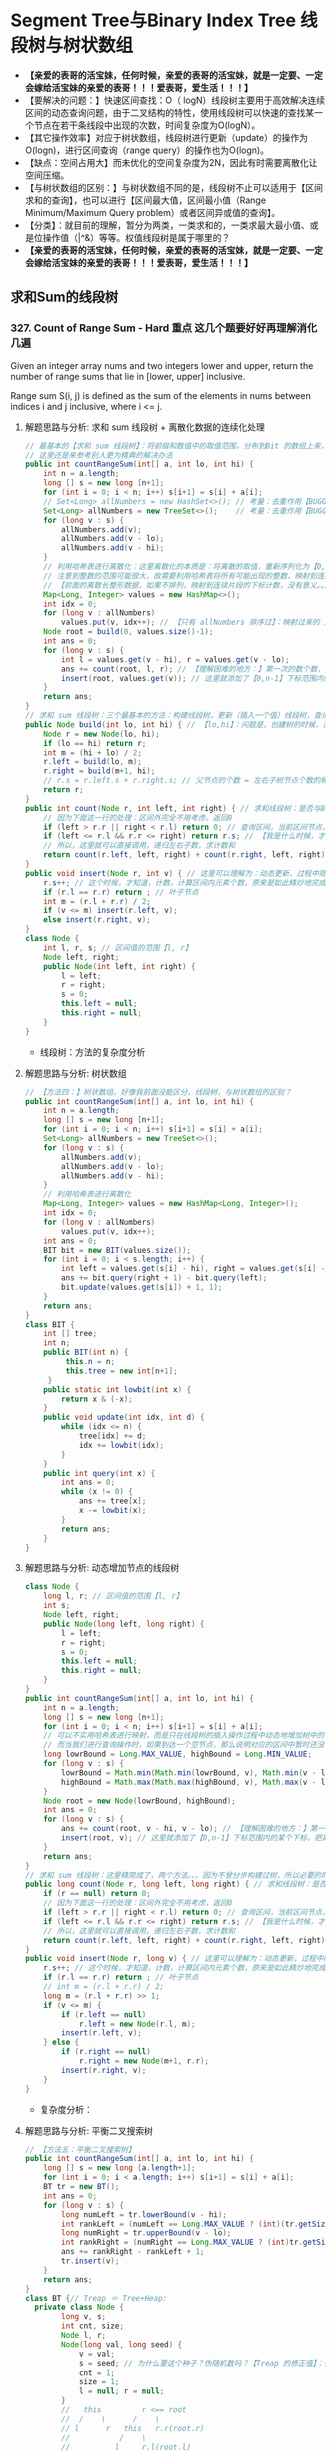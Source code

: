 #+latex_class: book
#+author: deepwaterooo

* Segment Tree与Binary Index Tree 线段树与树状数组 
- *【亲爱的表哥的活宝妹，任何时候，亲爱的表哥的活宝妹，就是一定要、一定会嫁给活宝妹的亲爱的表哥！！！爱表哥，爱生活！！！】*
- 【要解决的问题：】快速区间查找：O（ logN）线段树主要用于高效解决连续区间的动态查询问题，由于二叉结构的特性，使用线段树可以快速的查找某一个节点在若干条线段中出现的次数，时间复杂度为O(logN）。
- 【其它操作效率】对应于树状数组，线段树进行更新（update）的操作为O(logn)，进行区间查询（range query）的操作也为O(logn)。
- 【缺点：空间占用大】而未优化的空间复杂度为2N，因此有时需要离散化让空间压缩。
- 【与树状数组的区别：】与树状数组不同的是，线段树不止可以适用于【区间求和的查询】，也可以进行【区间最大值，区间最小值（Range Minimum/Maximum Query problem）或者区间异或值的查询】。
- 【分类】：就目前的理解，暂分为两类，一类求和的，一类求最大最小值、或是位操作值（|^&）等等。权值线段树是属于哪里的？
- *【亲爱的表哥的活宝妹，任何时候，亲爱的表哥的活宝妹，就是一定要、一定会嫁给活宝妹的亲爱的表哥！！！爱表哥，爱生活！！！】*

** 求和Sum的线段树
*** 327. Count of Range Sum - Hard *重点* 这几个题要好好再理解消化几遍
Given an integer array nums and two integers lower and upper, return the number of range sums that lie in [lower, upper] inclusive.

Range sum S(i, j) is defined as the sum of the elements in nums between indices i and j inclusive, where i <= j.
**** 解题思路与分析: 求和 sum 线段树 + 离散化数据的连续化处理 
     
[[./pic/segmentTree_20230414_110820.png]]
 #+BEGIN_SRC java
// 最基本的【求和 sum 线段树】：将前缀和数值中的取值范围，分布到Bit 的数组上来，可能需要必要的取值偏移【不是偏移，用个策略！！！】，以保证 bit 每个元素取值 >= 1
// 这里还是来参考别人更为精典的解决办法 
public int countRangeSum(int[] a, int lo, int hi) {
    int n = a.length;
    long [] s = new long [n+1];
    for (int i = 0; i < n; i++) s[i+1] = s[i] + a[i];
    // Set<Long> allNumbers = new HashSet<>(); // 考量：去重作用【BUGGLY CODING:】没有考虑到这里的排序作用。。。
    Set<Long> allNumbers = new TreeSet<>();    // 考量：去重作用【BUGGLY CODING:】没有考虑到这里的排序作用。。。【狠狠狠重要！否则不成解！！！】
    for (long v : s) {
        allNumbers.add(v);
        allNumbers.add(v - lo);
        allNumbers.add(v - hi);
    }
    // 利用哈希表进行离散化：这里离散化的本质是：将离散的取值，重新序列化为【0,n-1】下标的值序列片段！！！
    // 注意到整数的范围可能很大，故需要利用哈希表将所有可能出现的整数，映射到连续的整数区间内。
    // 【前面的离散长整形数据，如果不排列，映射到连续片段的下标计数，没有意义。。。】
    Map<Long, Integer> values = new HashMap<>();
    int idx = 0;
    for (long v : allNumbers) 
        values.put(v, idx++); // 【只有 allNumbers 排序过】：映射过来的 idx 的取值才能正确反映离散值在线段树中所处的正确位置。。。
    Node root = build(0, values.size()-1);
    int ans = 0;
    for (long v : s) {
        int l = values.get(v - hi), r = values.get(v - lo);
        ans += count(root, l, r); // 【理解困难的地方：】第一次的数个数，是什么时候，这个时候调用，会更新哪些？
        insert(root, values.get(v)); // 这里就添加了【0,n-1】下标范围内的某个下标，把离散的值连续化到一个有效片段，最小区间求和 sum 线段树
    }
    return ans;
}
// 求和 sum 线段树：三个最基本的方法：构建线段树，更新（插入一个值）线段树，查询区间内的个数
public Node build(int lo, int hi) { // 【lo,hi】：问题是，创建树的时候，没有，不曾数过、更新过每个区间的元素个数和？？？
    Node r = new Node(lo, hi);
    if (lo == hi) return r;
    int m = (hi + lo) / 2; 
    r.left = build(lo, m);
    r.right = build(m+1, hi);
    // r.s = r.left.s + r.right.s; // 父节点的个数 = 左右子树节点个数的和【为什么它这里没有更新？】
    return r;
}
public int count(Node r, int left, int right) { // 求和线段树：是否与BST 一样，右边节点计数大于左边与根节点呢？
    // 因为下面这一行的处理：区间外完全不用考虑，返回0
    if (left > r.r || right < r.l) return 0; // 查询区间，当前区间节点，完全不用考虑
    if (left <= r.l && r.r <= right) return r.s; // 【我是什么时候，才来更新这个计数 s 的？】
    // 所以，这里就可以直接调用，递归左右子数，求计数和
    return count(r.left, left, right) + count(r.right, left, right);
}
public void insert(Node r, int v) { // 这里可以理解为：动态更新，过程中随机增加一个元素
    r.s++; // 这个时候，才知道，计数，计算区间内元素个数，原来是如此精炒地完成的。。。
    if (r.l == r.r) return ; // 叶子节点 
    int m = (r.l + r.r) / 2;
    if (v <= m) insert(r.left, v);
    else insert(r.right, v);
}
class Node {
    int l, r, s; // 区间值的范围【l, r】
    Node left, right; 
    public Node(int left, int right) {
        l = left;
        r = right;
        s = 0;
        this.left = null;
        this.right = null;
    }
}
#+END_SRC
- 线段树：方法的复杂度分析 
  
[[./pic/segmentTree_20230414_110931.png]]
**** 解题思路与分析: 树状数组
     
[[./pic/segmentTree_20230414_114943.png]]
#+BEGIN_SRC java
// 【方法四：】树状数组。好像我前面没能区分，线段树，与树状数组的区别？
public int countRangeSum(int[] a, int lo, int hi) {
    int n = a.length;
    long [] s = new long [n+1];
    for (int i = 0; i < n; i++) s[i+1] = s[i] + a[i];
    Set<Long> allNumbers = new TreeSet<>();
    for (long v : s) {
        allNumbers.add(v);
        allNumbers.add(v - lo);
        allNumbers.add(v - hi);
    }            
    // 利用哈希表进行离散化
    Map<Long, Integer> values = new HashMap<Long, Integer>();
    int idx = 0;
    for (long v : allNumbers)
        values.put(v, idx++);
    int ans = 0;
    BIT bit = new BIT(values.size());
    for (int i = 0; i < s.length; i++) {
        int left = values.get(s[i] - hi), right = values.get(s[i] - lo);
        ans += bit.query(right + 1) - bit.query(left);
        bit.update(values.get(s[i]) + 1, 1);
    }
    return ans;
}
class BIT {
    int [] tree; 
    int n;
    public BIT(int n) {
         this.n = n;
         this.tree = new int[n+1];
     }
    public static int lowbit(int x) {
        return x & (-x); 
    }
    public void update(int idx, int d) {
        while (idx <= n) {
            tree[idx] += d;
            idx += lowbit(idx);
        }
    }
    public int query(int x) {
        int ans = 0;
        while (x != 0) {
            ans += tree[x];
            x -= lowbit(x);
        }
        return ans;
    }
}
#+END_SRC

[[./pic/segmentTree_20230414_115003.png]]
**** 解题思路与分析: 动态增加节点的线段树
     
[[./pic/segmentTree_20230414_113119.png]]
#+BEGIN_SRC java
class Node {
    long l, r; // 区间值的范围【l, r】
    int s;
    Node left, right; 
    public Node(long left, long right) {
        l = left;
        r = right;
        s = 0;
        this.left = null;
        this.right = null;
    }
}
public int countRangeSum(int[] a, int lo, int hi) {
    int n = a.length;
    long [] s = new long [n+1];
    for (int i = 0; i < n; i++) s[i+1] = s[i] + a[i];
    // 可以不实用哈希表进行映射，而是只在线段树的插入操作过程中动态地增加树中的节点。
    // 而当我们进行查询操作时，如果到达一个空节点，那么说明对应的区间中暂时还没有值，就可以直接返回 0
    long lowrBound = Long.MAX_VALUE, highBound = Long.MIN_VALUE;
    for (long v : s) {
        lowrBound = Math.min(Math.min(lowrBound, v), Math.min(v - lo, v - hi));
        highBound = Math.max(Math.max(highBound, v), Math.max(v - lo, v - hi));
    }
    Node root = new Node(lowrBound, highBound);
    int ans = 0;
    for (long v : s) {
        ans += count(root, v - hi, v - lo); // 【理解困难的地方：】第一次的数个数，是什么时候，这个时候调用，会更新哪些？
        insert(root, v); // 这里就添加了【0,n-1】下标范围内的某个下标，把离散的值连续化到一个有效片段，最小区间求和 sum 线段树
    }
    return ans;
}
// 求和 sum 线段树：这里精简成了，两个方法。。。因为不曾分步构建过树，所以必要的时候，必须先判断是否为空，添加节点 
public long count(Node r, long left, long right) { // 求和线段树：是否与BST 一样，右边节点计数大于左边与根节点呢？
    if (r == null) return 0;
    // 因为下面这一行的处理：区间外完全不用考虑，返回0
    if (left > r.r || right < r.l) return 0; // 查询区间，当前区间节点，完全不用考虑
    if (left <= r.l && r.r <= right) return r.s; // 【我是什么时候，才来更新这个计数 s 的？】
    // 所以，这里就可以直接调用，递归左右子数，求计数和
    return count(r.left, left, right) + count(r.right, left, right);
}
public void insert(Node r, long v) { // 这里可以理解为：动态更新，过程中随机增加一个元素
    r.s++; // 这个时候，才知道，计数，计算区间内元素个数，原来是如此精炒地完成的。。。
    if (r.l == r.r) return ; // 叶子节点 
    // int m = (r.l + r.r) / 2;
    long m = (r.l + r.r) >> 1;
    if (v <= m) {
        if (r.left == null)
            r.left = new Node(r.l, m);
        insert(r.left, v);
    } else {
        if (r.right == null)
            r.right = new Node(m+1, r.r);
        insert(r.right, v);
    }
}
#+END_SRC
- 复杂度分析：
  
[[./pic/segmentTree_20230414_113141.png]]
**** 解题思路与分析: 平衡二叉搜索树
     
[[./pic/segmentTree_20230414_142718.png]]

     #+BEGIN_SRC java
// 【方法五：平衡二叉搜索树】
public int countRangeSum(int[] a, int lo, int hi) {
    long [] s = new long [a.length+1];
    for (int i = 0; i < a.length; i++) s[i+1] = s[i] + a[i];
    BT tr = new BT();
    int ans = 0;
    for (long v : s) {
        long numLeft = tr.lowerBound(v - hi);
        int rankLeft = (numLeft == Long.MAX_VALUE ? (int)(tr.getSize()+1) : tr.rank(numLeft)[0]);
        long numRight = tr.upperBound(v - lo);
        int rankRight = (numRight == Long.MAX_VALUE ? (int)tr.getSize() : tr.rank(numRight)[0]-1);
        ans += rankRight - rankLeft + 1;
        tr.insert(v);
    }
    return ans;
}
class BT {// Treap ＝ Tree+Heap: 
  private class Node {
        long v, s;
        int cnt, size;
        Node l, r;
        Node(long val, long seed) {
            v = val;
            s = seed; // 为什么要这个种子？伪随机数吗？【Treap 的修正值】：修正值满足最小堆性质
            cnt = 1;
            size = 1;
            l = null; r = null;
        }
        //   this         r <== root
        //  /    \      /    \
        // l      r   this   r.r(root.r)
        //           /    \
        //          l     r.l(root.l)
        Node leftRotate() { // 左旋：当前根this 变成左子节点；先前右变成根
            int prevSize = size;
            int currSize = (l != null ? l.size : 0) + (r.l != null ? r.l.size : 0) + cnt; // 左右子树的 size ＋当前根节点的 cnt
            Node root = r; // 这里先把 root 当作 r 的另一个索引指针
            r = root.l;
            root.l = this;
            root.size = prevSize; // 【没看明白：】是怎么变过来的？
            size = currSize;
            return root;
        }
        //       this         l <== root
        //      /    \      /    \
        //     l      r   l.l    this
        //   /    \             /    \
        // l.l    l.r         l.r     r
        Node rightRotate() {
            int prevSize = size;
            int currSize = (r != null ? r.size : 0) + (l.r != null ? l.r.size : 0) + cnt;
            Node root = l;
            l = root.r;
            root.r = this;
            root.size = prevSize; // 【没看明白：】是怎么变过来的？
            size = currSize;
            return root;
        }
    }
    private Node root;
    private int size;
    private Random rand;
    public BT() {
        this.root = null;
        this.size = 0;
        this.rand = new Random();
    }
    public long getSize() {
        return size;
    }
    public void insert(long v) {
        ++size;
        root = insert(root, v);
    }
    public long lowerBound(long v) { // 这是找，最小的一个不小于 v 【 >＝ v】的值吗？
        Node r = root;
        long ans = Long.MAX_VALUE;
        while (r != null) {
            if (v == r.v) return v;
            if (v < r.v) {
                ans = r.v;
                r = r.l;
            } else r = r.r;
        }
        return ans;
    }
    public long upperBound(long v) { // 找一个最大的【 <= v】的值
        Node r = root;
        long ans = Long.MAX_VALUE;
        while (r != null) {
            if (v < r.v) {
                ans = r.v;
                r = r.l;
            } else r = r.r;
        }
        return ans;
    }
    public int [] rank(long v) {
        Node r = root;
        int ans = 0;
        while (r != null) {
            if (v < r.v) r = r.l;
            else { // v >= r.v
                ans += (r.l != null ? r.l.size : 0) + r.cnt;
                if (v == r.v)
                    return new int [] {ans - r.cnt + 1, ans};
                r = r.r;
            }
        }
        return new int [] {Integer.MIN_VALUE, Integer.MAX_VALUE};
    }
    private Node insert(Node r, long v) {
        if (r == null) return new Node(v, rand.nextInt());
        ++r.size;
        if (v < r.v) { // 左子树
            r.l = insert(r.l, v);
            if (r.l.s > r.s) // 这里有步检查是否平衡的步骤？
                r = r.rightRotate();
        } else if (v > r.v) { // 右子树
            r.r = insert(r.r, v);
            if (r.r.s > r.s)
                r = r.leftRotate();
        } else ++r.cnt; // 当前根节点
        return r;
    }
}
#+END_SRC
- 复杂度分析
  - 时间复杂度：O(NlogN)。
  - 空间复杂度：O(N)。
- 这里简单介绍一下Treap 这个数据结构，因为最易编程，被广泛使用，应该掌握。 
  
[[./pic/segmentTree_20230414_145439.png]]
- 维护平衡的原因：修正值 
  - 为什么平衡:我们发现，BST 会遇到不平衡的原因是因为有序的数据会使查找的路径退化成链，而随机的数据使 BST 退化的概率是非常小的。在 Treap 中，修正值的引入恰恰是使树的结构不仅仅取决于节点的值，还取决于修正值的值。然而修正值的值是随机生成的，出现有序的随机序列是小概率事件，所以 Treap 的结构是趋向于随机平衡的。 

**** 解题思路与分析: 分治法，自底向上的解决问题
     
[[./pic/segmentTree_20230414_095339.png]]
- 下面是最原始的归并排序的解法与写法
     #+BEGIN_SRC java
// 【最基本的数据结构的解法】：归并排序。整个过程是一个自底向上，不断求值与归并的过程
public int countRangeSum(int[] a, int lo, int hi) {
    int n = a.length;
    long [] s = new long [n+1]; // 用来求和 prefixSum
    for (int i = 0; i < n; i++) s[i+1] = s[i] + a[i]; // 不一定是：升序排列 
    return countRangeSumRecursive(s, lo, hi, 0, n);
}
int countRangeSumRecursive(long [] sum, int lo, int hi, int l, int r) { // l: 左下标， r: 右下标
    if (l == r) return 0;
    int m = (l + r) / 2;
    // 【首先，递归，分别解决左右半部分的问题】：分别解决了左右部分之后，左右部分分别是有序排列的片段
    int n1 = countRangeSumRecursive(sum, lo, hi, l, m);
    int n2 = countRangeSumRecursive(sum, lo, hi, m+1, r);
    int ans = n1 + n2;
    // 【再来解决归并相关】
    // 首先统计下标对的数量
    int i = l, left = m+1, right = m+1;
    while (i <= m) {
        while (left <= r && sum[left] - sum[i] < lo) left++; // 左边界右移，直到达标【 lo, 。。。
        right = left; // 可要可不要，要了可以少遍历上面的过程。。。
        while (right <= r && sum[right] - sum[i] <= hi) right++; // 右边界右移，直到不达标越界。。。 hi-1 】 hi...
        ans += right - left;
        i++;
    }
    // 随后合并两个排序数组
    long [] sorted = new long [r - l + 1];
    int x = l, y = m+1, z = 0; //x,y,z: 分别为左右两个片段的遍历下标，以及合并数组的遍历下标
    while (x <= m || y <= r) 
        if (x > m) sorted[z++] = sum[y++];
        else if (y > r) sorted[z++] = sum[x++];
        else if (sum[x] < sum[y]) sorted[z++] = sum[x++];
        else sorted[z++] = sum[y++];
    // 再把这个排序好的数组，更新同步到累积和数组里去
    for (int j = 0; j < sorted.length; j++) 
        sum[l+j] = sorted[j];
    return ans;
}
#+END_SRC
- 复杂度分析为： 
  
[[./pic/segmentTree_20230414_095227.png]]
- 下面是一个代码更为简洁的写法，排序的步骤本地用语言自带的排序法
#+BEGIN_SRC java
public int countRangeSum(int[] a, int lower, int upper) { // 这个merge sort的思维很奇特: 二分，O(NlogN)
    long [] sum = new long[a.length+1];
    for (int i = 0; i < a.length; i++)
        sum[i+1] = sum[i] + a[i];
    return mergeAnalyse(sum, 0, a.length+1, lower, upper);
}
int mergeAnalyse(long [] a, int l, int r, int lo, int hi) { // l, r: 寻找【l, r）范围内和为【lower, upper】的片段的个数
    if (r - l <= 1) return 0;
    int m = l + (r - l) / 2;
    // int mid = l + (r - l) / 2;
    // int m = mid, n = mid, ans = 0;
    int ans = mergeAnalyse(a, l, m, lo, hi) + mergeAnalyse(a, m, r, lo, hi);
    int x = m, y = m;
    for (int i = l; i < m; i++) { // 遍历[l, r)的半段长度： pivot 右移，滑动窗口，寻找合法窗口 // 通过遍历寻找当前范围中符合要求的个数，
        while (x < r && a[x] - a[i] < lo) x++; // 左端点右移，直到找到合法（sum >= lo）的解：m合法
        y = x; // 可要可不要。。。
        while (y < r && a[y] - a[i] <= hi) y++; // 右端点右移，直到右端点右移至不再合法（sum > hi）, n 不合法 
        ans += y - x; // 对于[l, r)范围内的当前i来说，满足要求的总个数为 n - m
    }
    Arrays.sort(a, l, r); // 将 【l, r）片段排序，本地排序
    return ans;
}
#+END_SRC
*** 2407. Longest Increasing Subsequence II: 【线段树】：【贴出来方便自己查询，解题印象深刻】活宝妹就是一定要嫁给亲爱的表哥！！！
You are given an integer array nums and an integer k.

Find the longest subsequence of nums that meets the following requirements:

The subsequence is strictly increasing and
The difference between adjacent elements in the subsequence is at most k.
Return the length of the longest subsequence that meets the requirements.

A subsequence is an array that can be derived from another array by deleting some or no elements without changing the order of the remaining elements.
- 添加这个题目，主要是昨天晚上写的时候，感觉对于开闭区间，下标等，似乎还没有理解透彻。这个题算是比较简单，自己基本上会写的题，再总结一下。
  
[[./pic/segmentTree_20230507_082737.png]]
**** 线段树的标准简洁写法：
#+BEGIN_SRC java
public int lengthOfLIS(int[] a, int k) {  // 动规：＋线段树来找前 f【i】【v-k】范围内的最大值
    int n = a.length, m = Arrays.stream(a).max().getAsInt();
    t = new int [4 * m]; // 线段树？下标是从 1 开始的吗？这里感觉取不到最大值【m】
    for (int v : a)
        if (v == 1) update(1, 1, m, 1, 1); // 更新单点：【v, res】成 t[1] ＝ 1
        else {
            int res = 1 + query(1, 1, m, Math.max(1, v-k), v-1); // 查询区间：【v-k, v-1】
            update(1, 1, m, v, res); // 更新单点：【v, res】成 t[v] ＝ res
       }
    return t[1];
}
int [] t; // 线段树：最大值线段树，下标从1 开始的标准写法
void update(int u, int l, int r, int i, int v) { // 更新下标为 i 元素的值为 v, 从 u 节点开始遍历
    if (l == r) {
        t[u] = v;
        return ;
    }
    int m = l + (r - l) / 2;
    if (i <= m) update(u << 1, l, m, i, v);
    else update(u << 1 | 1, m+1, r, i, v); // 【左右节点的下标：】 U 《 1 | 1 
    t[u] = Math.max(t[u << 1], t[u << 1 | 1]); // 根节点最大值：取左右节点的最大值 
}
// 查询【L,R】范围内的最大值，线段树的跨越区间为【l,r】. L 和 R 在整个递归过程中均不变，将其大写，视作常量
int query(int u, int l, int r, int L, int R) { // 返回区间 [L,R] 内的最大值
    if (L <= l && r <= R) return t[u]; // 整个线段树，处于查询区间内，返回根节点最大值 
    int m = l + (r - l) / 2, leftMax = 0, rightMax = 0;
    if (L <= m)   leftMax = query(u << 1, l, m, L, R);
    if (m+1 <= R) rightMax = query(u << 1 | 1, m+1, r, L, R);
    return Math.max(leftMax, rightMax);
}
#+END_SRC
**** 线段树的【奇葩版本的】写法：
#+BEGIN_SRC java
public int lengthOfLIS(int[] a, int k) {  // 动规：＋线段树来找前 f【i】【v-k】范围内的最大值【这个题仍然成了学习题】
    int n = a.length, m = Arrays.stream(a).max().getAsInt()+1, ans = 1;
    t = new int [4 * m]; // 不是说，线段树？下标是从 1 开始的吗？最大值 m 元素在哪里 
    int [][] f = new int [n][m]; // 第二维表达的是以当前数 a[i] 为结尾的最长合法子序列长度，所以取最值
    for (int i = 0; i < n; i++) { // 注意【0】下标更新线段树。。。
        int v = a[i];
        f[i][v] = 1;
        // 这里要找：前所有 i 个数【0,i-1】中，以【v-k,v-1】结尾的最大值，最大长度，
// 这里我是在想要遍历，总复杂度为【O(N^2)】，线段树可以做到【O(NlogN)】线段树中的第一维就给消除掉，只累加更新【0,maxVal+1】范围内的最大值
        // for (int j = Math.max(0, v - k); j < v; j++) // 因为线段树区间求最大值：这里就不用遍历，一次【 O(logN)】查询就可以了
            // f[i][v] = Math.max(f[i][v], f[i-1][j] + 1); // 【分不清：哪个 i?】
        f[i][v] = Math.max(f[i][v], getMax(0, 0, m-1, v-k, v-1, t) + 1); // 查询线段树【v-k,v-1】区间最大值：下标1 开始，左闭右闭区间
        // f[i][v] = Math.max(f[i][v], getMax(0, 0, n-1, v-k, v-1, t) + 1); // 查询线段树【v-k,v-1】区间最大值：下标1 开始，左闭右闭区间
        update(0, 0, m-1, v, f[i][v], t); // 更新线段树单点元素： v 下标值为 f[i][v]
        // update(0, 0, n-1, i, f[i][v], t); // 更新线段树单点元素： v 下标值为 f[i][v]
        // ans = Math.max(ans, f[i][v]);
    }
    return t[0];
}
int [] t; // 【奇葩线段树】：下标从 0 开始的
void update(int u, int l, int r, int idx, int v, int [] t) { // 我这里参考别人的奇葩写法，写得自己稀里糊涂的。。。重写一遍
    if (l == r) {
        t[u] = v;
        return ;
    }
    int m = l + (r - l) / 2;
    if (idx <= m) update(u << 1 | 1, l, m, idx, v, t);
    else update((u << 1) + 2, m+1, r, idx, v, t);
    t[u] = Math.max(t[u << 1 | 1], t[(u << 1) + 2]); // 最大值线段树：根节点最大值，取左右子节点最大值 
}
int getMax(int u, int l, int r, int L, int R, int [] t) { // 【 l,r】：现存线段树的有效区间跨度；【L,R】：查询区间跨度
    if (R < l || r < L) return 0;
    if (L <= l && r <= R) return t[u];
    int m = l + (r - l) / 2;
    int ll = getMax(u << 1 | 1, l, m, L, R, t);
    int rr = getMax((u << 1) + 2, m+1, r, L, R, t);
    return Math.max(ll, rr);
}
#+END_SRC
*** 1157. Online Majority Element In Subarray - Hard
Design a data structure that efficiently finds the majority element of a given subarray.

The majority element of a subarray is an element that occurs threshold times or more in the subarray.

Implementing the MajorityChecker class:

MajorityChecker(int[] arr) Initializes the instance of the class with the given array arr.
int query(int left, int right, int threshold) returns the element in the subarray arr[left...right] that occurs at least threshold times, or -1 if no such element exists.

- https://www.cnblogs.com/slowbirdoflsh/p/11381565.html 思路比较清晰
  
[[./pic/1157.png]]

#+BEGIN_SRC java
Map<Integer, List<Integer>> idx; // idx 存储数组出现元素种类 以及该元素下标索引
Node root; // 线段树的根节点
int key = 0, cnt = 0; // key 所查找的区域众数; count 所查找的区域众数出现次数, 
public MajorityChecker(int[] a) {
    idx = new HashMap<>(); // idx 存储数组出现元素种类 以及该元素下标索引
    for (int i = 0; i < a.length; i++)
        idx.computeIfAbsent(a[i], z -> new ArrayList<>()).add(i);
    root = buildTree(a, 0, a.length-1);
}
public int query(int left, int right, int threshold) {
    key = 0; cnt = 0; // 初始化 所查询众数key 及辅助判断的计数cnt
    searchTree(root, left, right); // 查询线段树
    // 如果查询区域没有众数 即key没被更改; 或者,
    // 所查询出来的众数 在原数组中根本没有超出阈值的能力
    if (key == 0 || idx.get(key).size() < threshold) return -1;
    // 上确界 排序数组中 第一个大于right的下标
    int r = upper_bound(idx.get(key), right);
    // 下确界 排序数组中 第一个大于等于left的下标
    int l = lower_bound(idx.get(key), left);
    cnt = r - l;
    return cnt >= threshold ? key : -1;
}
int upper_bound(List<Integer> list, int v) { // 排序数组中 第一个大于tar的下标
    int l = 0, r = list.size();
    while (l < r) {
        int mid = l + (r - l) / 2;
        if (list.get(mid) <= v) l = mid + 1;
        else r = mid;
    }
    return l;
}
int lower_bound(List<Integer> list, int v) { // 排序数组中 第一个大于等于tar的下标
    int l = 0, r = list.size();
    while (l < r) {
        int mid = l + (r - l) / 2;
        if (list.get(mid) < v) l = mid+1;
        else r = mid;
    }
    return l;
}
void searchTree(Node root, int l, int r) {
    if (root == null || l > r) return ;
    if (root.l > r || root.r < l) return ;
    if (root.l >= l && root.r <= r) { // 当查询边界被节点边界覆盖，该节点就是查询区域
        if (key == root.v) cnt += root.cnt;
        else if (cnt <= root.cnt) {
            key = root.v;
            cnt = root.cnt - cnt;
        } else cnt = cnt - root.cnt;
        return ;
    }
    int mid = (root.l + root.r) / 2; // 这两个查询条件再好好想想 ！！！！！！！！！！！！！！！
    if (l <= mid)   // root.l <= l <= mid 左节点也可以是查询区域
        searchTree(root.left, l, r);
    if (r >= mid+1) // mid+1 <= r <= root.r 右节点也可以是查询区域
        searchTree(root.right, l, r);
}
Node buildTree(int [] a, int l, int r) {
    if (l > r) return null;
    Node root = new Node(l, r); // 初始一个线段树的根节点
    if (l == r) { // 叶子节点  
        root.v = a[l];
        root.cnt = 1;
        return root;
    }
    int mid = (l + r) / 2;
    root.left = buildTree(a, l, mid);
    root.right = buildTree(a, mid+1, r);
    makeRoot(root); // 整合父节点
    return root;
}
void makeRoot(Node r) { // 整合父节点
    if (r == null) return ;
    if (r.left != null) { // 如果该节点有左子节点 该节点的值"先"等于左子节点
        r.v = r.left.v;
        r.cnt = r.left.cnt;
    }
    if (r.right != null) { // 如果该节点还有右子节点 融合父节点和子节点
        if (r.v == r.right.v)
            r.cnt = r.cnt + r.right.cnt;
        else {
            if (r.cnt >= r.right.cnt)
                r.cnt = r.cnt - r.right.cnt;
            else {
                r.v = r.right.v;
                r.cnt = r.right.cnt - r.cnt;
            }
        }
    }
}
class Node {
    int l, r, v, cnt;
    Node left, right;
    public Node(int l, int r) {
        this.l = l; this.r = r;
        v = 0; cnt = 0;
        left = null; right = null;
    }
}
#+END_SRC
*** 1825. Finding MK Average - Hard
You are given two integers, m and k, and a stream of integers. You are tasked to implement a data structure that calculates the MKAverage for the stream.

The MKAverage can be calculated using these steps:

If the number of the elements in the stream is less than m you should consider the MKAverage to be -1. Otherwise, copy the last m elements of the stream to a separate container.
Remove the smallest k elements and the largest k elements from the container.
Calculate the average value for the rest of the elements rounded down to the nearest integer.
Implement the MKAverage class:

MKAverage(int m, int k) Initializes the MKAverage object with an empty stream and the two integers m and k.
void addElement(int num) Inserts a new element num into the stream.
int calculateMKAverage() Calculates and returns the MKAverage for the current stream rounded down to the nearest integer.
#+BEGIN_SRC java
// 根据题意需要找到前k大的数，又需要求区间和，就自然想到线段树.写起来较不容易出错。
// 维护2个线段树数组，一个记录数的个数，一个记录区间值，
// 注意一般线段树中[s，e]指固定的区间，这里类似线段数求第k小的数，所以[s,e]指第s小的值到第e小的值的区间。
    Deque<Integer> q = new ArrayDeque<>(); // 始终维护m个数
    int [] cnt;  // 每个元素出现的次数
    long [] sum; // 累积和
    int m, k, n = 100000, N = n * 4 + 1; // 线段树所占用的空间为数组的四倍大小
    public MKAverage(int m, int k) {
        cnt = new int [N];
        sum = new long [N];
        this.m = m;
        this.k = k;
    }
    public void addElement(int num) {
        if (q.size() == m) {
            int v = q.pollFirst();
            insert(1, 0, n, v, -1); // 当删除掉一个元素的时候，需要更新线段树中的和
        }
        insert(1, 0, n, num, 1);
        q.offerLast(num);
    }
    public int calculateMKAverage() {
        if (q.size() < m) return -1;
        int bgn = k + 1, end = m - k; // idx: 1 - based
        return (int)(query(1, 0, n, bgn, end) / (m - 2 * k));
    }
    void insert(int idx, int l, int r, int v, long d) { // d: 
        cnt[idx] += d;
        sum[idx] += d * v;
        if (l == r) return ;
        int m = l + (r - l) / 2;
        if (v <= m)
            insert(idx << 1, l, m, v, d);       // 向左子树查询
        else insert(idx << 1 | 1, m+1, r, v, d);// 向右子树查询
    }
    long query(int idx, int l, int r, int bgn, int end) { // 线段中第 bgn 个到第 end 个
        if (l == r) { // 起始和结束最多出现2次此情况 ?
            int c = end - bgn + 1;
            return (long)c * l; //
        } else if (cnt[idx] == end - bgn + 1)
            return sum[idx];
        else {
            int m = l + (r - l) / 2;
            int cl = cnt[idx << 1];     // left child cnt
            // int cr = cnt[idx << 1 | 1];     // left child cnt
            if (cl >= end) // 搜索 左 子树
                return query(idx << 1, l, m, bgn, end); 
            else if (cl >= bgn) // 搜索 左 右 子树
                return query(idx << 1, l, m, bgn, cl) + query(idx << 1 | 1, m+1, r, 1, end - cl);
            else // cl < bgn, 搜索 右 子树
                return query(idx << 1 | 1, m+1, r, bgn - cl, end - cl);
        }
    }
#+END_SRC
**** 解题思路与分析: 三个TreeMap, 自定义TreeMap
     #+BEGIN_SRC java
    CusTreeMap [] ms;
    Deque<Integer> q;
    int m, k, n;
    public MKAverage(int m, int k) {
        this.m = m;
        this.k = k;
        q = new ArrayDeque<>();
        if (m - 2 * k > 0) {
            n = 3;
            ms = new CusTreeMap[n];
            ms[1] = new CusTreeMap(m - 2 * k);
        } else {
            n = 2;
            ms = new CusTreeMap[n];
        }
        ms[0] = new CusTreeMap(k);
        ms[n-1] = new CusTreeMap(k);
    }
    // 删除num，结果总是使mapList的小、中、大三个treemap依次填充。（先保证最小的treeMap填充、再保证中间的treeMap填充、最后是最大的填充）
    private void removeElement(int num) {
        boolean removed = false;
        for (int i = 0; i < n; i++) {
            if (!removed)
                removed = ms[i].remove(num);
            else { // 将后现一两个图中的最小元素向前一个图中挪动一个数值
                Integer minK = ms[i].pollFirst();
                if (minK == null) break;
                ms[i-1].add(minK);
            }
        }
    }
    public void addElement(int num) {
        if (q.size() == m) {
            int v = q.pollFirst();
            removeElement(v);
        }
        q.offerLast(num);
        Integer vtoAdd = num;
        for (int i = 0; i < n && vtoAdd != null; i++) 
            vtoAdd = ms[i].add(vtoAdd); // 记得这里返回的是： 如果图中已有k个元素，扔出来的最大键
    }
    public int calculateMKAverage() {
        if (q.size() < m || n < 3) return -1;
        return ms[1].avg();
    }
    class CusTreeMap {
        TreeMap<Integer, Integer> m;
        final int capacity;
        int size, sum;
        public CusTreeMap(int capacity) {
            m = new TreeMap<>();
            this.capacity = capacity;
        }
        public boolean remove(int key) {
            if (m.containsKey(key)) {
                m.put(key, m.get(key)-1);
                if (m.get(key) == 0) m.remove(key);
                sum -= key;
                size--;
                return true;
            }
            return false;
        }
        public Integer pollFirst() { // return key
            if (m.size() > 0) {
                int k = m.firstKey();
                // m.remove(k); // BUG: 你也不能用原始的TreeMap.remove()，因为它会移走所有的重复（如果这个元素存在重复的话）
                remove(k); // !!!
                return k;  // 这里没有自动更新 和 
                // return m.firstKey(); // BUG: 这里并没有真正移走这个元素，只是返回了第个元素的键
            }
            return null;
        }
        public Integer add(int key) { // 返回的是删除掉元素的键
            m.put(key, m.getOrDefault(key, 0) + 1); // 这里新填入的元素是否是最后一个元素，关系不大
            size++;
            sum += key;
            if (size > capacity) {
                int last = m.lastKey();
                m.put(last, m.get(last)-1);
                if (m.get(last) == 0) m.remove(last);
                sum -= last;
                size--;
                return last;
            }
            return null;
        }
        public int avg() {
            return sum / size;
        }
    }
     #+END_SRC
**** 解题思路与分析: 树状数组
- 数状数组的解法: 另外第一次看到别人 二分+树状数组也能求前k大的值。
#+BEGIN_SRC java
// We can have a queue to maintain m elements
// Use two Fenwick tree, 1 for count and 1 for prefix sum
// Do 2 times binary search for the first k elements and the last k elements by using the count from our first fenwick tree
// We can get the sum by subtrating the sum of first k elements and sum of last k element by using our second fenwick tree
Queue<Integer> q = new LinkedList<>();
FenWick fone, ftwo;
int [] cnt = new int [100010];
long sum = 0;
int m,k;
public MKAverage(int m, int k) {
    this.m = m;
    this.k = k;
    long A [] = new long [100010];
    long B [] = new long [100010];
    fone = new FenWick(A);
    ftwo = new FenWick(B);
}
public void addElement(int num) {
    q.add(num);
    sum += num;
    fone.update(num, 1);
    ftwo.update(num, num);
    cnt[num]++;
}
public int calculateMKAverage() {
    if (q.size() < m) return -1;
    while (q.size() > m) {
        int cur = q.poll();
        cnt[cur]--;
        sum -= cur;
        fone.update(cur, -1);
        ftwo.update(cur, -cur);
    }
    // binary search for the first k (there may be duplicated)
    int l = 0, r = cnt.length-1;
    int i = -1, j = -1; // pos1, pos2 
    while (l <= r) { // 二分查找总计数
        int m = (r + l) / 2;
        long count = fone.sumRange(0, m);
        if (count >= k) {
            i = m;
            r = m -1;
        } else l = m+1;
    }
    // binary search for the last k (there may be duplicated)
    l = 0;
    r = cnt.length-1;
    while (l <= r) {
        int m = l + (r-l)/2;
        long count = fone.sumRange(m, cnt.length-1);
        if (count >= k) {
            j = m;
            l = m + 1;
        } else r = m-1;
    }
    long sum1 = ftwo.sumRange(0,  i);
    long sum2 = ftwo.sumRange(j, cnt.length-1);
    long cnt1 = fone.sumRange(0, i);
    long cnt2 = fone.sumRange(j, cnt.length-1);
    if (cnt1 > k)
        sum1 -= i*(cnt1-k);
    if (cnt2 > k)
        sum2 -= j*(cnt2-k);
    long remain = sum - sum1 - sum2; // 总和， 减去两边最小最大各K个数的和
    return (int)(remain / (m-2*k));
}
class FenWick {
    long tree []; //1-index based
    long A [];
    long arr[];
    public FenWick(long [] A) {
        this.A = A;
        arr = new long [A.length];
        tree = new long [A.length + 1];
    }
    public void update(int i, int v) {
        arr[i] += v;
        i++;
        while (i < tree.length) {
            tree[i] += v;
            i += (i & -i); // 这是的原理细节再回去复习一下
        }
    }
    public long sumRange(int i, int j) {
        return pre(j+1)-pre(i);
    }
    public long pre(int i) {
        long sum = 0;
        while (i > 0) {
            sum += tree[i];
            i -= (i & -i);
        }
        return sum;
    }
}
#+END_SRC
- 其它比较有兴趣以的BST二叉树的解法，改天补起来
*** 315. Count of Smaller Numbers After Self - Hard
You are given an integer array nums and you have to return a new counts array. The counts array has the property where counts[i] is the number of smaller elements to the right of nums[i].
**** 解题思路与分析: 二分查找的插入排序
     #+BEGIN_SRC java
public List<Integer> countSmaller(int[] a) { // O(NlogN) 插入排序
    int n = a.length;
    List<Integer> ans = new ArrayList<>();
    List<Integer> list = new ArrayList<>(); // 新建一个list，用于排序
    int [] tmp = new int [n]; // 为了提高效率，新建一个数组型的返回结果
    for (int i = n-1; i >= 0; i--) {
        int v = a[i];       // 将当前数字插入到新建list中, 使用二分查找找到插入位置
        int l = 0, r = list.size()-1; // l: left; r: right 从排好序的list中二分查找正确的插入位置
        while (l <= r) {
            int m = l + (r - l) / 2;
            if (v <= list.get(m)) r = m-1;
            else l = m + 1;
         }
        list.add(l, v); // 将当前数字插入到相应位置，保证list升序排列
        tmp[i] = l; // 当前位置前所有数字均小于当前数字，将个数加入返回结果
    }
    for (Integer v : tmp) ans.add(v);
    return ans;
}
     #+END_SRC
**** 解题思路与分析: 数状数组
- 官方题解： https://leetcode-cn.com/problems/count-of-smaller-numbers-after-self/solution/ji-suan-you-ce-xiao-yu-dang-qian-yuan-su-de-ge-s-7/
     #+BEGIN_SRC java
private int[] c;
private int[] a; // 离散化、去重复 后的数组
public List<Integer> countSmaller(int[] nums) {
    List<Integer> ans = new ArrayList<Integer>(); 
    discretization(nums);
    init(nums.length + 5);
    for (int i = nums.length - 1; i >= 0; --i) {
        int id = getId(nums[i]);
        ans.add(query(id - 1));
        update(id);
    }
    Collections.reverse(ans);
    return ans;
}
private void init(int length) {
    c = new int[length];
    Arrays.fill(c, 0);
}
private int lowBit(int x) {
    return x & (-x);
}
private void update(int pos) {
    while (pos < c.length) {
        c[pos] += 1;
        pos += lowBit(pos);
    }
}
private int query(int pos) {
    int ret = 0;
    while (pos > 0) {
        ret += c[pos];
        pos -= lowBit(pos);
    }
    return ret;
}
private void discretization(int[] nums) { // 离散化、去重复 ？
    Set<Integer> set = new HashSet<Integer>(Arrays.stream(nums).boxed().collect(Collectors.toList()));
    int size = set.size();
    a = new int[size];
    int index = 0;
    for (int num : set) a[index++] = num;
    Arrays.sort(a);
}
private int getId(int x) {
    return Arrays.binarySearch(a, x) + 1; // 
}
     #+END_SRC
**** 解题思路与分析: 归并排序 todo 补上

*** 699. Falling Squares - Hard
There are several squares being dropped onto the X-axis of a 2D plane.

You are given a 2D integer array positions where positions[i] = [lefti, sideLengthi] represents the ith square with a side length of sideLengthi that is dropped with its left edge aligned with X-coordinate lefti.

Each square is dropped one at a time from a height above any landed squares. It then falls downward (negative Y direction) until it either lands on the top side of another square or on the X-axis. A square brushing the left/right side of another square does not count as landing on it. Once it lands, it freezes in place and cannot be moved.

After each square is dropped, you must record the height of the current tallest stack of squares.

Return an integer array ans where ans[i] represents the height described above after dropping the ith square.
**** 解题思路与分析: O(N^2) 本能土办法
方块的大小不是固定的，有可能很大，但是不管方块再大，只要有一点点部分搭在其他方块上面，整个方块都会在上面，并不会掉下来，让我们求每落下一个方块后的最大高度。我们知道返回的是每落下一个方块后当前场景中的最大高度，那么返回的数组的长度就应该和落下方块的个数相同。所以我们可以建立一个heights数组，其中heights[i]表示第i块方块落下后所在的高度，那么第i块方块落下后场景的最大高度就是[0, i]区间内的最大值。那么我们在求出heights数组后，只要不停返回[0, i]区间内的最大值即可。继续来看，这道题的难点就是方块重叠的情况，我们先来想，如果各个方块不重叠，那么heights[i]的高度就是每个方块自身的高度。一旦重叠了，就得在已有的基础上再加上自身的高度。那么我们可以采用brute force的思想，对于每个一个下落的方块，我们都去看和后面将要落下的方块有没有重叠，有的话，和后面将要落下的方块的位置相比较，取二者中较大值为后面要落下的方块位置高度heights[j]。判读两个方块是否重叠的方法是如果方块2的左边界小于方块1的右边界，并且方块2点右边界大于方块1点左边界。就拿题目中的例子1来举例吧，第一个下落的方块的范围是[1, 3]，长度为2，则heights[0]=2，然后我们看其和第二个方块[2, 5]是否重叠，发现是重叠的，则heights[1]更新为2，再看第三个方块[6, 7]，不重叠，不更新。然后第二个方块落下，此时累加高度，则heights[1]=5，再看第三个方块，不重叠，不更新。然后第三个方块落下, heights[2]=1。此时我们heights数组更新好了，然后我们开始从头遍历，维护一个当前最大值curMax，每次将[0, i]中最大值加入结果res即可，
#+BEGIN_SRC java
public List<Integer> fallingSquares(int[][] a) {
    List<Integer> ans = new ArrayList<>();
    int n = a.length, max = 0;
    int [] hi = new int [n]; // 表示第 i 块方块落下后所在的高度
    for (int i = 0; i < n; i++) {
        int h = a[i][1], l = a[i][0], r = a[i][0] + h;
        hi[i] += h;
        for (int j = i+1; j < n; j++) {
            int ll = a[j][0], rr = ll + a[j][1];
            // [[6,1],[9,2],[2,4]] 因为不能保证是从左往下延x轴顺序掉落，所以加上l < rr 也狠重要 确保不管左右边有交叠
            if (ll < r && rr > l) // 保证j在i的右边，并且有重叠区域
                hi[j] = Math.max(hi[j], hi[i]);
        }
        max = Math.max(max, hi[i]);
        ans.add(max);
    }
    return ans;
}
#+END_SRC
**** 解题思路与分析： 线段树 + 离散化

想象x xx轴是地面，如果某个方块掉落的过程中遇到了之前的某个方块（擦边而过不算），则该方块会叠到上面。现在给定一个长n nn数组A AA，A [ i ] A[i]A[i]存了第i ii个掉落的方块的信息，其中A [ i ] [ 0 ] A[i][0]A[i][0]表示它的左下角的x xx坐标，A [ i ] [ 1 ] A[i][1]A[i][1]表示它的边长。要求返回一个长n nn数组B BB，使得B [ i ] B[i]B[i]表示在A [ i ] A[i]A[i]掉落之后，当前所有方块的最高点的y yy坐标。

思路是线段树 + 离散化。可以将x xx坐标离散化，这样可以节省存储空间（离散化的过程其实就是将一个数组d dd排序后去重，然后将每个数映射到它的下标。这样在线段树建树的时候，就只需维护[ 0 , l d − 1 ] [0,l_d-1][0,l_d−1]这个区间的信息就行了，这会极大减少线段树的空间消耗，也从而会减少要做的操作的时间消耗）。具体来说，给定一个将要下落的方块，比如该方块的左端点的x xx坐标和右端点的x xx坐标分别是a aa和b bb，边长是c cc，那么我们需要实现两个操作，第一是查询( a , b ) (a,b)(a,b)里的最大值M MM（注意这里查询的是开区间( a , b ) (a,b)(a,b)的最大值，因为下落的方块擦着另一个方块的边的话，是不会叠上去的），另一个是将[ a , b ] [a,b][a,b]里所有值都变成M + c M+cM+c。本质上是要求一个数据结构可以查询区间最大值，以及将区间修改为某一值，这可以用线段树 + 懒标记来做到。在离散化之后，为了使得区间( a , b ) (a,b)(a,b)非空（注意这里a aa和b bb都是离散化之后的值，此时( a , b ) = [ a + 1 , b − 1 ] (a,b)=[a+1,b-1](a,b)=[a+1,b−1]），我们可以在离散化的时候将方块的中点也加入一起做离散化，但是这会导致中点变成非整数，这里将原坐标乘以2 22就行了。

[[./pic/699.png]]

#+BEGIN_SRC java
public List<Integer> fallingSquares(int[][] a) { // 需要对数据进行离散化处理，离散化的目的是为了线段树处理起来方便；离散的是x轴的横坐标
    List<Integer> x = new ArrayList<>();
    for (int [] v : a) {
        int i = v[0], j = i + v[1];
        x.add(i * 2);
        x.add(j * 2);
        x.add(i + j);
    }
    x = getUniques(x);
    MaxSeg maxSeg = new MaxSeg(x.size());
    List<Integer> ans = new ArrayList<>();
    for (int [] v : a) {
        int i = v[0], j = i + v[1];
        i = getIdxInList(i * 2, x);
        j = getIdxInList(j * 2, x);
        int h = maxSeg.query(1, i+1, j-1);
        maxSeg.update(1, i, j, h + v[1]);
        ans.add(maxSeg.query());
    }
    return ans;
}
int getIdxInList(int v, List<Integer> list) { // 找到 x 在离散化之后的值是多少，其实就是求 xs 里 x 的下标，可以二分来找到
    int l = 0, r = list.size()-1;
    while (l < r) {
        int m = l + (r - l) / 2;
        if (list.get(m) >= v) r = m;
        else l = m + 1;
    }
    return l;
}
List<Integer> getUniques(List<Integer> l) {
    l.sort(Integer::compareTo);
    int j = 0; // 返回结果链表的下标 idx
    for (int i = 0; i < l.size(); i++) {
        if (i == 0 || l.get(j-1) != l.get(i))
            l.set(j++, l.get(i));
    }
    return l.subList(0, j);
}
class MaxSeg {   // 实现一下带懒标记的线段树 : 这棵树好强大
    class Node { // v 是 [l, r] 区间的最大值， lazy 是懒标记
        int l, r, v, lazy;
        public Node(int l, int r) {
            this.l = l;
            this.r = r;
        }
    }
    Node [] tree;
    public MaxSeg(int n) {
        tree = new Node[n << 2]; // n * 2 * 2
        buildTree(1, 0, n-1);    // 下标从 1 开始 自顶向下
    }
    void buildTree(int i, int l, int r) {
        tree[i] = new Node(l, r);
        if (l == r) return;
        int m = l + r >> 1; // (l + r) / 2
        buildTree(i << 1, l, m);
        buildTree(i << 1 | 1, m+1, r);
    }
    void pushUp(int i) { // 自底向上：自左、右叶子节点向顶更新最大值，取左右节点的最大值
        tree[i].v = Math.max(tree[i << 1].v, tree[i << 1 | 1].v);
    }
    void pushDown(int i) { // 懒标记向底、叶子方向推进一层
        int c = tree[i].lazy;
        if (c != 0) { // 打有懒标记
            tree[i].lazy = 0;
            tree[i << 1].v = tree[i << 1 | 1].v = c;
            tree[i << 1].lazy = tree[i << 1 | 1].lazy = c;
        }
    }
    void update(int i, int l, int r, int c) {   // 自顶向下传递懒标记，再自底向上更新父节点的值：取左右子节点的最大值
        if (l <= tree[i].l && tree[i].r <= r) { // 任务不需要下发，可以用懒标记懒住
            tree[i].v = tree[i].lazy = c; // 这里 tree[i].v = tree[i].lazy = c : c 是想要更新到的新值v, 用它来更新懒标记和v值
            return ;
        }
        pushDown(i);  // 任务不得不下发，则先下发给两个孩子
        int m = tree[i].l + tree[i].r >> 1;
        if (l <= m) update(i << 1, l, r, c);  // 回归调用，下传更新至左右子节点
        if (m + 1 <= r) update(i << 1 | 1, l, r, c);
        pushUp(i);  // 孩子完成了任务，再修改自己的值
    }
    int query(int i, int l, int r) {
        if (l <= tree[i].l && r >= tree[i].r) return tree[i].v;
        pushDown(i);
        int ans = 0, m = tree[i].l + tree[i].r >> 1;
        if (l <= m) ans = Math.max(ans, query(i << 1, l, r));
        if (m + 1 <= r) ans = Math.max(ans, query(i << 1 | 1, l, r));
        return ans;
    }
    int query() {
        return tree[1].v;
    }
}
#+END_SRC
**** 解题思路与分析: 超简洁版的线段树，效率奇高
- http://www.noobyard.com/article/p-sxwzvpgp-nz.html
- 去找一下原文件中的优化步骤
     #+BEGIN_SRC java
private class Node { // 描述方块以及高度
    int l, r, h, maxR;
    Node left, right;
    public Node(int l, int r, int h, int maxR) {
        this.l = l;
        this.r = r;
        this.h = h;
        this.maxR = maxR;
        this.left = null;
        this.right = null;
    }
}
public List<Integer> fallingSquares(int[][] positions) {
    List<Integer> res = new ArrayList<>(); // 建立返回值
    Node root = null; // 根节点，默认为零
    int maxH = 0; // 目前最高的高度
    for (int[] position : positions) {
        int l = position[0]; // 左横坐标
        int r = position[0] + position[1]; // 右横坐标
        int e = position[1]; // 边长
        int curH = query(root, l, r); // 目前区间的最高的高度
        root = insert(root, l, r, curH + e);
        maxH = Math.max(maxH, curH + e);
        res.add(maxH);
    }
    return res;
}
private Node insert(Node root, int l, int r, int h) {
    if (root == null) return new Node(l, r, h, r);
    if (l <= root.l)
        root.left = insert(root.left, l, r, h);
    else
        root.right = insert(root.right, l, r, h);
    root.maxR = Math.max(r, root.maxR); // 最终目标是仅仅须要根节点更新 maxR
    return root; // 返回根节点
}
private int query(Node root, int l, int r) {
    // 新节点的左边界大于等于目前的maxR的话，直接获得0，不须要遍历了
    if (root == null || l >= root.maxR) return 0; 
    int curH = 0; // 高度
    if (!(r <= root.l || root.r <= l)) // 是否跟这个节点相交
        curH = root.h;
    // 剪枝
    curH = Math.max(curH, query(root.left, l, r));
    if (r > root.l)
        curH = Math.max(curH, query(root.right, l, r));
    return curH;
}
     #+END_SRC
*** 1483. Kth Ancestor of a Tree Node - Hard 倍增法 binary lifting
 You are given a tree with n nodes numbered from 0 to n - 1 in the form of a parent array parent where parent[i] is the parent of ith node. The root of the tree is node 0. Find the kth ancestor of a given node.

The kth ancestor of a tree node is the kth node in the path from that node to the root node.

Implement the TreeAncestor class:

TreeAncestor(int n, int[] parent) Initializes the object with the number of nodes in the tree and the parent array.
int getKthAncestor(int node, int k) return the kth ancestor of the given node node. If there is no such ancestor, return -1.
**** 解题思路与分析: 倍增 binary lifting
     
     [[./pic/1483.png]]

- 预处理时间复杂度O(nlogn)，每次询问时间O(logn)，空间O(nlogn)。

     #+BEGIN_SRC java
    private int [][] p;
    private int log;
    public TreeAncestor(int n, int[] parent) {
        log = (int) (Math.log(n - 1) / Math.log(2)) + 1;
        p = new int[n][log];
        for (int i = 0; i < parent.length; i++) // 初始化p数组
            p[i][0] = parent[i];
        for (int i = 1; i < log; i++) // 按公式递推p数组
            for (int j = 0; j < n; j++) 
                if (p[j][i-1] != -1) 
                    p[j][i] = p[p[j][i-1]][i-1];
                else p[j][i] = -1;
    }
    public int getKthAncestor(int node, int k) {
        int pow = 0;
        while (k > 0) {
            if (pow >= log || node == -1) return -1;
            if ((k & 1) == 1) 
                node = p[node][pow];
            k >>= 1;
            pow++;
        }
        return node;
    }
     #+END_SRC
**** 解题思路与分析
     #+BEGIN_SRC java
    Map<Integer, List<Integer>> adj;
    int [][] par;
    public TreeAncestor(int n, int[] parent) {
        par = new int [n][30]; // 30 , 16: 不能证它是一棵很平衡的二叉树
        adj = new HashMap<>();
        for (int i = 0; i < n; i++) {
            Arrays.fill(par[i], -1);
            adj.put(i, new ArrayList<>());
        }
        for (int i = 0; i < parent.length; i++) 
            if (parent[i] != -1) {
                adj.get(parent[i]).add(i); // 自顶向下： 父 --》子节点
                par[i][0] = parent[i];     // 每个子节点的第一个父节点（2^0 = 1），即为父节点 // 自底向上： 子节点： 2^0父节点、 2^1节点、 2^2节点
            }
        dfs(0);
    }
    public int getKthAncestor(int node, int k) {
        for (int i = 0; k > 0; i++, k >>= 1) // k /= 2
            if ((k & 1) == 1) {
                node = par[node][i];
                if (node < 0) return -1;
            }
        return node;
    }
    private void dfs(int idx) { // 自顶向下：从父节点遍历子节点
        for (int i = 1; par[idx][i-1] >= 0; i++) // 穷追塑源：一直找到整棵树的根节点： 0
            par[idx][i] = par[par[idx][i-1]][i-1]; // 这里多想想
        for (int next : adj.get(idx)) 
            dfs(next);
    }
     #+END_SRC
*** 236 二叉树的最近公共祖先

*** 1505. Minimum Possible Integer After at Most K Adjacent Swaps On Digits - Hard BIT树状数组 
You are given a string num representing the digits of a very large integer and an integer k. You are allowed to swap any two adjacent digits of the integer at most k times.

Return the minimum integer you can obtain also as a string.
**** 解题思路与分析
     #+BEGIN_SRC java
public String minInteger(String t, int k) {
    int n = t.length();
    t = " " + t;
    char [] s = t.toCharArray();
    ArrayDeque<Integer> [] q = new ArrayDeque [10];
    for (int i = 1; i <= n; i++) {
        int j = s[i] - '0';
        if (q[j] == null) q[j] = new ArrayDeque<>();
        q[j].offerLast(i);
    }
    BIT bit = new BIT(n);
    StringBuilder sb = new StringBuilder();
    for (int i = 1; i <= n; i++) {
        for (int j = 0; j < 10; j++) { // 从小数值往大数值遍历
            if (q[j] == null || q[j].isEmpty()) continue;
            int top = q[j].peekFirst(), pos = top + bit.sum(top); // pos是最优解的位置，最优解的位置是原来的位置加上偏移量
            if (pos - i <= k) {
                k -= pos - i;
                sb.append(j);
                q[j].pollFirst();
                bit.add(1, 1); // 更新[1, t)这段的值每个加1，即向右偏移1位.为什么要 从1开始更新：假装每次都移动到最前端，方便计算 ?
                bit.add(top, -1);
                break;
            }
        }
    }
    return sb.toString();
}
class BIT { // 开一个树状数组类，维护每个位置的字符的向右的偏移量 ? 向左偏移量
    private int n;
    private int [] a;
    public BIT(int n) {
        this.n = n;
        this.a = new int [n+1];
    }
    public void add(int idx, int v) { // 只有发生偏移，才移动某段区间的值
        while (idx <= n) {
            a[idx] += v;
            idx += lowbit(idx);
        }
    }
    public int sum(int idx) { // 得到以 i 为下标1-based的所有子、叶子节点的和， 也就是[1, idx]的和，1-based
        int ans = 0;
        while (idx > 0) {
            ans += a[idx];
            idx -= lowbit(idx);
        }
        return ans;
    }
    int lowbit(int x) {
        return x & -x;
    }
}
     #+END_SRC

** 求最大最小值、位操作值的线段树 
- *【亲爱的表哥的活宝妹，任何时候，亲爱的表哥的活宝妹，就是一定要、一定会嫁给活宝妹的亲爱的表哥！！！爱表哥，爱生活！！！】*

* BIT树状数组
- *【亲爱的表哥的活宝妹，任何时候，亲爱的表哥的活宝妹，就是一定要、一定会嫁给活宝妹的亲爱的表哥！！！爱表哥，爱生活！！！】*
